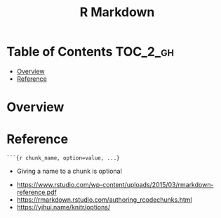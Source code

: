 #+TITLE: R Markdown

* Table of Contents :TOC_2_gh:
- [[#overview][Overview]]
- [[#reference][Reference]]

* Overview
[[file:_img/screenshot_2018-05-25_11-34-04.png]]

* Reference
#+BEGIN_EXAMPLE
  ```{r chunk_name, option=value, ...}
#+END_EXAMPLE

- Giving a name to a chunk is optional

[[file:_img/screenshot_2018-05-25_11-41-28.png]]

[[file:_img/screenshot_2018-05-25_11-41-46.png]]                                        

[[file:_img/screenshot_2018-05-25_11-41-59.png]]

:REFERENCES:
- https://www.rstudio.com/wp-content/uploads/2015/03/rmarkdown-reference.pdf
- https://rmarkdown.rstudio.com/authoring_rcodechunks.html
- https://yihui.name/knitr/options/
:END:
